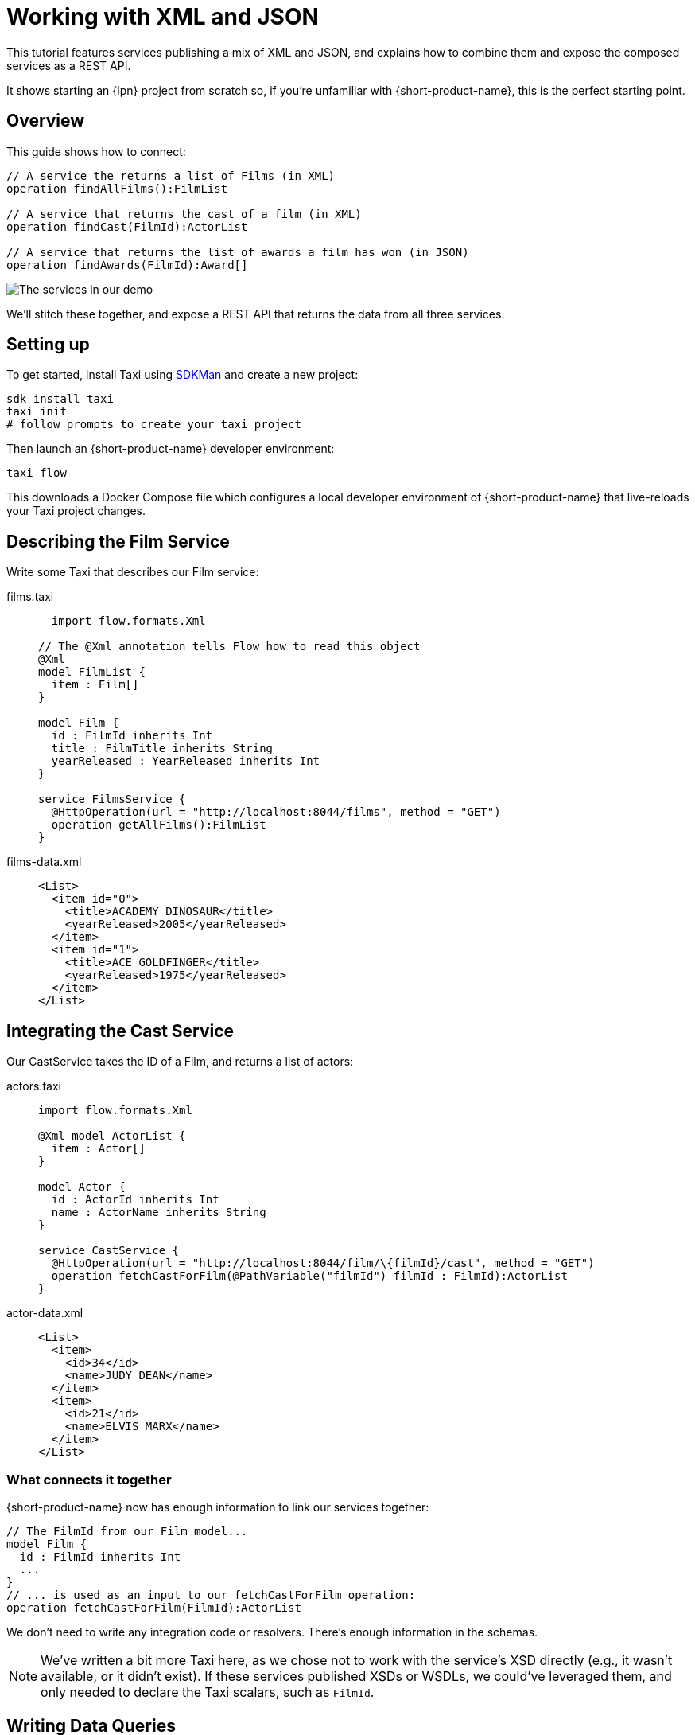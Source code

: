 = Working with XML and JSON
:description: A tutorial showing how to link services that publish XML

This tutorial features services publishing a mix of XML and JSON, and explains how to combine them and expose the
composed services as a REST API.

It shows starting an {lpn} project from scratch so, if you're unfamiliar with {short-product-name}, this is the perfect starting point.

// This demo has a video walkthrough that discusses how it's built:

// image::https://cdn.loom.com/sessions/thumbnails/d7819e1108e7401094dbdad39796bbf4-1697719617654-with-play.gif[Video walkthrough,link=https://www.loom.com/share/d7819e1108e7401094dbdad39796bbf4]

== Overview

This guide shows how to connect:

[,taxi]
----
// A service the returns a list of Films (in XML)
operation findAllFilms():FilmList

// A service that returns the cast of a film (in XML)
operation findCast(FilmId):ActorList

// A service that returns the list of awards a film has won (in JSON)
operation findAwards(FilmId):Award[]
----

image:2architecture-overview.png[The services in our demo]

We'll stitch these together, and expose a REST API that returns the data from all three services.

== Setting up

// https://www.loom.com/share/d7819e1108e7401094dbdad39796bbf4?sid=74e2d602-ca34-4e62-977b-d7eb482dde47&t=92[Jump to this section of the video]

To get started, install Taxi using https://sdkman.io/[SDKMan] and create a new project:

[,bash]
----
sdk install taxi
taxi init
# follow prompts to create your taxi project
----

Then launch an {short-product-name} developer environment:

----
taxi flow
----

This downloads a Docker Compose file which configures a local developer environment of {short-product-name} that live-reloads your
Taxi project changes.

== Describing the Film Service

// https://www.loom.com/share/d7819e1108e7401094dbdad39796bbf4?sid=74e2d602-ca34-4e62-977b-d7eb482dde47&t=247[Jump to this section of the video]

Write some Taxi that describes our Film service:

[tabs]
====
films.taxi::
+
[source,taxi]
----
  import flow.formats.Xml 

// The @Xml annotation tells Flow how to read this object 
@Xml
model FilmList { 
  item : Film[]
} 
   
model Film { 
  id : FilmId inherits Int 
  title : FilmTitle inherits String 
  yearReleased : YearReleased inherits Int
} 

service FilmsService { 
  @HttpOperation(url = "http://localhost:8044/films", method = "GET") 
  operation getAllFilms():FilmList
}
----
films-data.xml::
+
[source,xml]
----
<List>
  <item id="0">
    <title>ACADEMY DINOSAUR</title>
    <yearReleased>2005</yearReleased>
  </item>
  <item id="1">
    <title>ACE GOLDFINGER</title>
    <yearReleased>1975</yearReleased>
  </item>
</List>
----
====

== Integrating the Cast Service

Our CastService takes the ID of a Film, and returns a list of actors:

[tabs]
====
actors.taxi::
+
[source,taxi]
----
import flow.formats.Xml

@Xml model ActorList {
  item : Actor[] 
} 

model Actor { 
  id : ActorId inherits Int 
  name : ActorName inherits String
} 

service CastService { 
  @HttpOperation(url = "http://localhost:8044/film/\{filmId}/cast", method = "GET") 
  operation fetchCastForFilm(@PathVariable("filmId") filmId : FilmId):ActorList
}
----
actor-data.xml::
+
[source,xml]
----
<List>
  <item>
    <id>34</id>
    <name>JUDY DEAN</name>
  </item>
  <item>
    <id>21</id>
    <name>ELVIS MARX</name>
  </item>
</List>
----
====

=== What connects it together

{short-product-name} now has enough information to link our services together:

[,taxi]
----
// The FilmId from our Film model...
model Film {
  id : FilmId inherits Int
  ...
}
// ... is used as an input to our fetchCastForFilm operation:
operation fetchCastForFilm(FilmId):ActorList
----

We don't need to write any integration code or resolvers.  There's enough information in the schemas.

NOTE: We've written a bit more Taxi here, as we chose not to work with the service's XSD directly (e.g., it wasn't available, or it didn't exist). If these services published XSDs or WSDLs, we could've leveraged them, and only needed to declare the Taxi scalars, such as `FilmId`.

== Writing Data Queries

// https://www.loom.com/share/d7819e1108e7401094dbdad39796bbf4?sid=74e2d602-ca34-4e62-977b-d7eb482dde47&t=673[Jump to this section of the video]

{short-product-name} uses type metadata to understand how to link things together.  Rather than writing integration code,
we write a query for data using TaxiQL.

=== Fetch the list of films

[,taxi]
----
// Just fetch the ActorList
find { FilmList }
----

Which returns:

[,json]
----
{
   "item": [
      {
         "id": 0,
         "title": "ACADEMY DINOSAUR",
         "yearReleased": 2005
      },
      {
         "id": 1,
         "title": "ACE GOLDFINGER",
         "yearReleased": 1975
      },
      // snip
   ]
}
----

=== Restructure the result

We'd like to remove the `item` wrapper (which is carried over from the XML format), so we change the query, to ask just for a `Film[]`

[,taxi]
----
find { FilmList } as Film[]
----

Which returns:

[,json]
----
[
  {
   "id": 0,
   "title": "ACADEMY DINOSAUR",
   "yearReleased": 2005
  },
  {
   "id": 1,
   "title": "ACE GOLDFINGER",
   "yearReleased": 1975
  }
]
----

=== Defining a custom response object

We can define a data contract of the exact data we want back, specifying the field names we like,
with the data type indicating where the data is sourced from:

[,taxi]
----
find { FilmList } as (Film[]) -> {
    filmId : FilmId
    nameOfFilm : FilmTitle
}
----

=== Linking our Actor Service

To include data from our `CastService`, we just ask for the actor information:

[,taxi]
----
  find { FilmList } as (Film[]) -> {
      filmId : FilmId
      nameOfFilm : FilmTitle
>     cast : Actor[]
  }
----

Which now gives us:

[,json]
----
{
   "filmId": 0,
   "nameOfFilm": "ACADEMY DINOSAUR",
   "cast": [
      {
         "id": 18,
         "name": "BOB FAWCETT"
      },
      {
         "id": 28,
         "name": "ALEC WAYNE"
      },
    //..snip
   ]
}
----

== Adding our Awards Service

We can also define a schema and service for our awards information, which is returned in JSON:

[tabs]
====
awards.taxi::
+
[source,taxi]
----
model Award { 
  title : AwardTitle inherits String 
  yearWon : YearWon inherits Int
} 
   service AwardsService { 
    @HttpOperation(url = "http://localhost:8044/film/\{filmId}/awards", method = "GET") 
    operation fetchAwardsForFilm(@PathVariable("filmId") filmId : FilmId):Award[]
}
----
awards-data.json::
+
[source,json]
----
[
  {
    "title": "Best Makeup and Hairstyling", 
    "yearWon": 2020
  }, 
  { 
    "title": "Best Original Score", 
    "yearWon": 2020 
  }, 
  // snip\... 
]
----
====

=== Enriching our query

Finally, to include this awards data, we just add it to our query:

[,taxi]
----
  find { FilmList } as (Film[]) -> {
      filmId : FilmId
      nameOfFilm : FilmTitle
      cast : Actor[]
      awards : Award[]
  }
----

Which gives us:

[,json]
----
{
   "filmId": 0,
   "nameOfFilm": "ACADEMY DINOSAUR",
   "cast" : [] // omitted
   "awards": [
      {
         "title": "Best Documentary Feature",
         "yearWon": 2020
      },
      {
         "title": "Best Supporting Actress",
         "yearWon": 2020
      },
   ]
}
----

== Publishing our query as a REST API

Now that we're happy with our response data, we can publish this query as a REST API.

* First, we wrap the query in a `+query { ... }+` block, and save it in our Taxi project
* Then we add an `+@HttpOperation(...)+` annotation

[tabs]
====
query.taxi::
+
[source,taxi]
----
@HttpOperation(url = '/api/q/filmsAndAwards', method = 'GET')
 query filmsAndAwards {
      find { FilmList } as (Film[]) \-> {
          filmId : FilmId
          nameOfFilm : FilmTitle
          awards : Award[]
          cast : Actor[]
      }
 }
----
====

Our query is now available at http://localhost:9021/api/q/filmsAndAwards

[,bash]
----
$ curl http://localhost:9021/api/q/filmsAndAwards | jq
----

Which gives us:

[,json]
----
[
  {
    "filmId": 0,
    "nameOfFilm": "ACADEMY DINOSAUR",
    "awards": [
      {
        "title": "Best Animated Feature",
        "yearWon": 2020
      },
      {
        "title": "Best Original Score for a Comedy",
        "yearWon": 2020
      },
      {
        "title": "Best Documentary Feature",
        "yearWon": 2020
      },
      // .... snip
    ]
  }
]
----

== Wrapping up and next steps

In this guide, we've:

* Created a Taxi project
* Exposed XML services and modelled their responses
* Written a query stitching three services together
* Published that query as an HTTP service

// The code for this guide is available on https://github.com/{short-product-name}api/demos/tree/main/xml-demo[Github].

// Remember, if you haven't already done so, head to the https://github.com/{short-product-name}api/{short-product-name}[{short-product-name} github repo] and give us a star!
